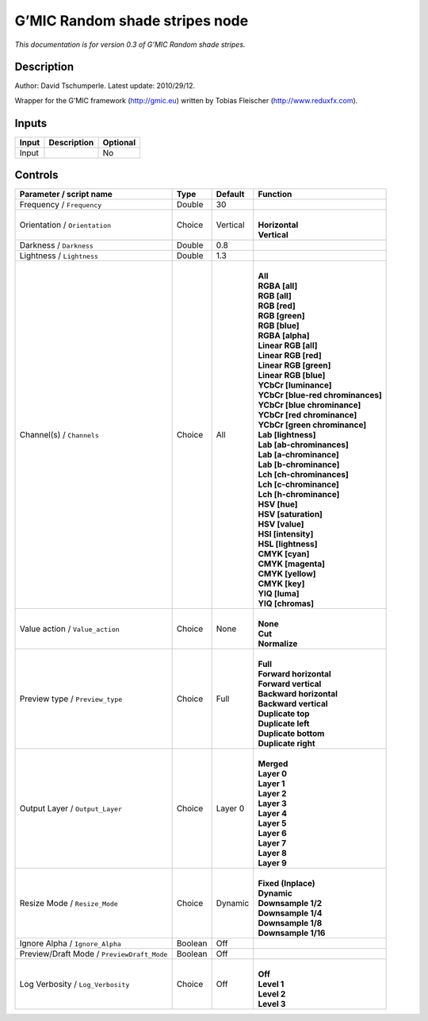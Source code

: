 .. _eu.gmic.Randomshadestripes:

G’MIC Random shade stripes node
===============================

*This documentation is for version 0.3 of G’MIC Random shade stripes.*

Description
-----------

Author: David Tschumperle. Latest update: 2010/29/12.

Wrapper for the G’MIC framework (http://gmic.eu) written by Tobias Fleischer (http://www.reduxfx.com).

Inputs
------

+-------+-------------+----------+
| Input | Description | Optional |
+=======+=============+==========+
| Input |             | No       |
+-------+-------------+----------+

Controls
--------

.. tabularcolumns:: |>{\raggedright}p{0.2\columnwidth}|>{\raggedright}p{0.06\columnwidth}|>{\raggedright}p{0.07\columnwidth}|p{0.63\columnwidth}|

.. cssclass:: longtable

+--------------------------------------------+---------+----------+-------------------------------------+
| Parameter / script name                    | Type    | Default  | Function                            |
+============================================+=========+==========+=====================================+
| Frequency / ``Frequency``                  | Double  | 30       |                                     |
+--------------------------------------------+---------+----------+-------------------------------------+
| Orientation / ``Orientation``              | Choice  | Vertical | |                                   |
|                                            |         |          | | **Horizontal**                    |
|                                            |         |          | | **Vertical**                      |
+--------------------------------------------+---------+----------+-------------------------------------+
| Darkness / ``Darkness``                    | Double  | 0.8      |                                     |
+--------------------------------------------+---------+----------+-------------------------------------+
| Lightness / ``Lightness``                  | Double  | 1.3      |                                     |
+--------------------------------------------+---------+----------+-------------------------------------+
| Channel(s) / ``Channels``                  | Choice  | All      | |                                   |
|                                            |         |          | | **All**                           |
|                                            |         |          | | **RGBA [all]**                    |
|                                            |         |          | | **RGB [all]**                     |
|                                            |         |          | | **RGB [red]**                     |
|                                            |         |          | | **RGB [green]**                   |
|                                            |         |          | | **RGB [blue]**                    |
|                                            |         |          | | **RGBA [alpha]**                  |
|                                            |         |          | | **Linear RGB [all]**              |
|                                            |         |          | | **Linear RGB [red]**              |
|                                            |         |          | | **Linear RGB [green]**            |
|                                            |         |          | | **Linear RGB [blue]**             |
|                                            |         |          | | **YCbCr [luminance]**             |
|                                            |         |          | | **YCbCr [blue-red chrominances]** |
|                                            |         |          | | **YCbCr [blue chrominance]**      |
|                                            |         |          | | **YCbCr [red chrominance]**       |
|                                            |         |          | | **YCbCr [green chrominance]**     |
|                                            |         |          | | **Lab [lightness]**               |
|                                            |         |          | | **Lab [ab-chrominances]**         |
|                                            |         |          | | **Lab [a-chrominance]**           |
|                                            |         |          | | **Lab [b-chrominance]**           |
|                                            |         |          | | **Lch [ch-chrominances]**         |
|                                            |         |          | | **Lch [c-chrominance]**           |
|                                            |         |          | | **Lch [h-chrominance]**           |
|                                            |         |          | | **HSV [hue]**                     |
|                                            |         |          | | **HSV [saturation]**              |
|                                            |         |          | | **HSV [value]**                   |
|                                            |         |          | | **HSI [intensity]**               |
|                                            |         |          | | **HSL [lightness]**               |
|                                            |         |          | | **CMYK [cyan]**                   |
|                                            |         |          | | **CMYK [magenta]**                |
|                                            |         |          | | **CMYK [yellow]**                 |
|                                            |         |          | | **CMYK [key]**                    |
|                                            |         |          | | **YIQ [luma]**                    |
|                                            |         |          | | **YIQ [chromas]**                 |
+--------------------------------------------+---------+----------+-------------------------------------+
| Value action / ``Value_action``            | Choice  | None     | |                                   |
|                                            |         |          | | **None**                          |
|                                            |         |          | | **Cut**                           |
|                                            |         |          | | **Normalize**                     |
+--------------------------------------------+---------+----------+-------------------------------------+
| Preview type / ``Preview_type``            | Choice  | Full     | |                                   |
|                                            |         |          | | **Full**                          |
|                                            |         |          | | **Forward horizontal**            |
|                                            |         |          | | **Forward vertical**              |
|                                            |         |          | | **Backward horizontal**           |
|                                            |         |          | | **Backward vertical**             |
|                                            |         |          | | **Duplicate top**                 |
|                                            |         |          | | **Duplicate left**                |
|                                            |         |          | | **Duplicate bottom**              |
|                                            |         |          | | **Duplicate right**               |
+--------------------------------------------+---------+----------+-------------------------------------+
| Output Layer / ``Output_Layer``            | Choice  | Layer 0  | |                                   |
|                                            |         |          | | **Merged**                        |
|                                            |         |          | | **Layer 0**                       |
|                                            |         |          | | **Layer 1**                       |
|                                            |         |          | | **Layer 2**                       |
|                                            |         |          | | **Layer 3**                       |
|                                            |         |          | | **Layer 4**                       |
|                                            |         |          | | **Layer 5**                       |
|                                            |         |          | | **Layer 6**                       |
|                                            |         |          | | **Layer 7**                       |
|                                            |         |          | | **Layer 8**                       |
|                                            |         |          | | **Layer 9**                       |
+--------------------------------------------+---------+----------+-------------------------------------+
| Resize Mode / ``Resize_Mode``              | Choice  | Dynamic  | |                                   |
|                                            |         |          | | **Fixed (Inplace)**               |
|                                            |         |          | | **Dynamic**                       |
|                                            |         |          | | **Downsample 1/2**                |
|                                            |         |          | | **Downsample 1/4**                |
|                                            |         |          | | **Downsample 1/8**                |
|                                            |         |          | | **Downsample 1/16**               |
+--------------------------------------------+---------+----------+-------------------------------------+
| Ignore Alpha / ``Ignore_Alpha``            | Boolean | Off      |                                     |
+--------------------------------------------+---------+----------+-------------------------------------+
| Preview/Draft Mode / ``PreviewDraft_Mode`` | Boolean | Off      |                                     |
+--------------------------------------------+---------+----------+-------------------------------------+
| Log Verbosity / ``Log_Verbosity``          | Choice  | Off      | |                                   |
|                                            |         |          | | **Off**                           |
|                                            |         |          | | **Level 1**                       |
|                                            |         |          | | **Level 2**                       |
|                                            |         |          | | **Level 3**                       |
+--------------------------------------------+---------+----------+-------------------------------------+
